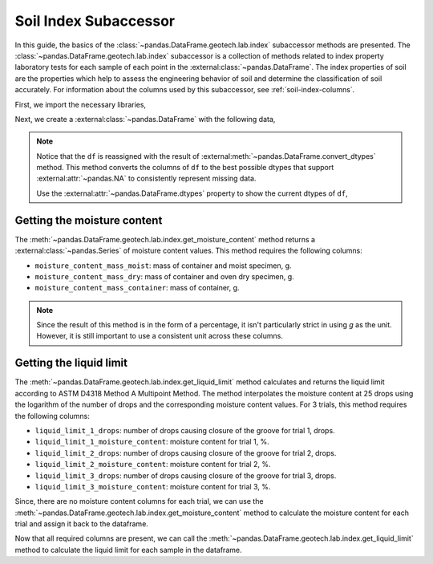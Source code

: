======================
Soil Index Subaccessor
======================
In this guide, the basics of the :class:`~pandas.DataFrame.geotech.lab.index` subaccessor methods
are presented. The :class:`~pandas.DataFrame.geotech.lab.index` subaccessor is a collection of
methods related to index property laboratory tests for each sample of each point in the
:external:class:`~pandas.DataFrame`. The index properties of soil are the properties which help to
assess the engineering behavior of soil and determine the classification of soil accurately. For
information about the columns used by this subaccessor, see :ref:`soil-index-columns`.

First, we import the necessary libraries,

.. ipython:: python

    import pandas as pd
    import geotech_pandas

Next, we create a :external:class:`~pandas.DataFrame` with the following data,

.. ipython:: python

    df = pd.DataFrame(
        {
            "point_id": ["BH-1", "BH-1", "BH-1"],
            "bottom": [1.0, 1.5, 3.0],
            "moisture_content_mass_moist": [236.44, 154.40, 164.68],
            "moisture_content_mass_dry": [174.40, 120.05, 134.31],
            "moisture_content_mass_container": [22.20, 18.66, 20.27],
            "liquid_limit_1_drops": [19, 18, 20],
            "liquid_limit_1_mass_moist": [13.91, 14.58, 16.24],
            "liquid_limit_1_mass_dry": [10.56, 11.23, 12.56],
            "liquid_limit_1_mass_container": [3.22, 3.28, 3.24],
            "liquid_limit_2_drops": [25, 25, 26],
            "liquid_limit_2_mass_moist": [18.48, 13.36, 12.23],
            "liquid_limit_2_mass_dry": [13.78, 10.45, 9.74],
            "liquid_limit_2_mass_container": [3.15, 3.27, 3.26],
            "liquid_limit_3_drops": [31, 32, 35],
            "liquid_limit_3_mass_moist": [21.38, 17.77, 13.40],
            "liquid_limit_3_mass_dry": [15.91, 13.67, 10.64],
            "liquid_limit_3_mass_container": [3.21, 3.24, 3.23],
        }
    )
    df = df.convert_dtypes()
    df

.. note::

    Notice that the ``df`` is reassigned with the result of
    :external:meth:`~pandas.DataFrame.convert_dtypes` method. This method converts the columns of
    ``df`` to the best possible dtypes that support :external:attr:`~pandas.NA` to consistently
    represent missing data.

    Use the :external:attr:`~pandas.DataFrame.dtypes` property to show the current dtypes of ``df``,

    .. ipython:: python

        df.dtypes

Getting the moisture content
----------------------------
The :meth:`~pandas.DataFrame.geotech.lab.index.get_moisture_content` method returns a
:external:class:`~pandas.Series` of moisture content values. This method requires the following
columns:

- ``moisture_content_mass_moist``: mass of container and moist specimen, g.
- ``moisture_content_mass_dry``: mass of container and oven dry specimen, g.
- ``moisture_content_mass_container``: mass of container, g.

.. note::

    Since the result of this method is in the form of a percentage, it isn't particularly strict in
    using `g` as the unit. However, it is still important to use a consistent unit across these
    columns.

.. ipython:: python

    df.geotech.lab.index.get_moisture_content()

Getting the liquid limit
------------------------
The :meth:`~pandas.DataFrame.geotech.lab.index.get_liquid_limit` method calculates and returns the
liquid limit according to ASTM D4318 Method A Multipoint Method. The method interpolates the
moisture content at 25 drops using the logarithm of the number of drops and the corresponding
moisture content values. For 3 trials, this method requires the following columns:

- ``liquid_limit_1_drops``: number of drops causing closure of the groove for trial 1, drops.
- ``liquid_limit_1_moisture_content``: moisture content for trial 1, %.
- ``liquid_limit_2_drops``: number of drops causing closure of the groove for trial 2, drops.
- ``liquid_limit_2_moisture_content``: moisture content for trial 2, %.
- ``liquid_limit_3_drops``: number of drops causing closure of the groove for trial 3, drops.
- ``liquid_limit_3_moisture_content``: moisture content for trial 3, %.

Since, there are no moisture content columns for each trial, we can use the
:meth:`~pandas.DataFrame.geotech.lab.index.get_moisture_content` method to calculate
the moisture content for each trial and assign it back to the dataframe.

.. ipython:: python

    df["liquid_limit_1_moisture_content"] = df.geotech.lab.index.get_moisture_content(prefix="liquid_limit_1")
    df["liquid_limit_1_moisture_content"]
    df["liquid_limit_2_moisture_content"] = df.geotech.lab.index.get_moisture_content(prefix="liquid_limit_2")
    df["liquid_limit_2_moisture_content"]
    df["liquid_limit_3_moisture_content"] = df.geotech.lab.index.get_moisture_content(prefix="liquid_limit_3")
    df["liquid_limit_3_moisture_content"]

Now that all required columns are present, we can call the
:meth:`~pandas.DataFrame.geotech.lab.index.get_liquid_limit` method to calculate the liquid limit
for each sample in the dataframe.

.. ipython:: python

    df.geotech.lab.index.get_liquid_limit()

